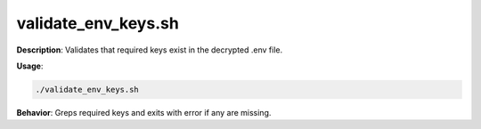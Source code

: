 validate_env_keys.sh
====================

**Description**: Validates that required keys exist in the decrypted .env file.


**Usage**:

.. code-block:: bash

   ./validate_env_keys.sh

**Behavior**:
Greps required keys and exits with error if any are missing.
